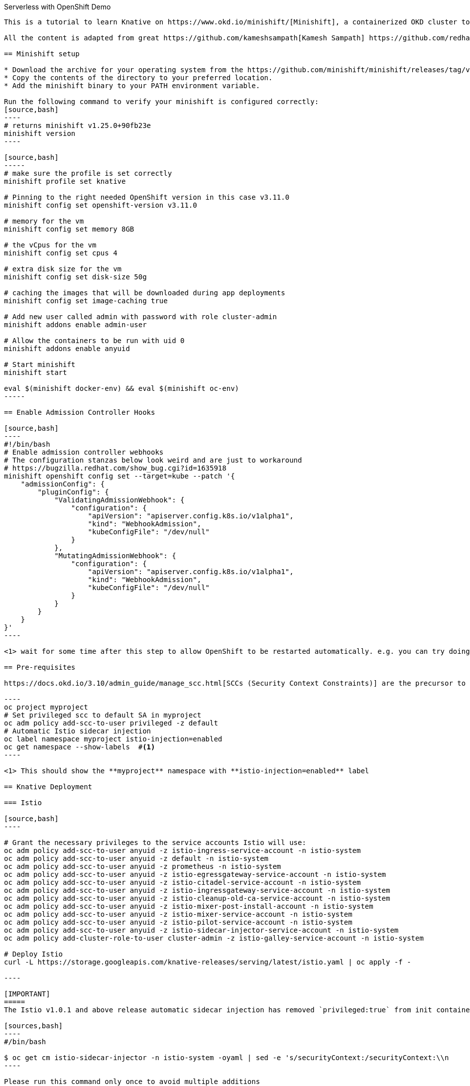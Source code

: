 Serverless with OpenShift Demo
--------------------

This is a tutorial to learn Knative on https://www.okd.io/minishift/[Minishift], a containerized OKD cluster to develop and run Applications locally, with a sample serverless demo for Openslava 2018.

All the content is adapted from great https://github.com/kameshsampath[Kamesh Sampath] https://github.com/redhat-developer-demos/knative-minishift[examples] and blog posts at https://blog.openshift.com/knative-serving-your-serverless-services/[OpenShift blogs]

== Minishift setup

* Download the archive for your operating system from the https://github.com/minishift/minishift/releases/tag/v1.25.0[Minishift v1.25.0 Release page] and extract its contents
* Copy the contents of the directory to your preferred location.
* Add the minishift binary to your PATH environment variable.

Run the following command to verify your minishift is configured correctly:
[source,bash]
----
# returns minishift v1.25.0+90fb23e
minishift version 
----

[source,bash]
-----
# make sure the profile is set correctly
minishift profile set knative

# Pinning to the right needed OpenShift version in this case v3.11.0
minishift config set openshift-version v3.11.0

# memory for the vm
minishift config set memory 8GB

# the vCpus for the vm
minishift config set cpus 4

# extra disk size for the vm
minishift config set disk-size 50g

# caching the images that will be downloaded during app deployments
minishift config set image-caching true

# Add new user called admin with password with role cluster-admin
minishift addons enable admin-user

# Allow the containers to be run with uid 0
minishift addons enable anyuid

# Start minishift
minishift start

eval $(minishift docker-env) && eval $(minishift oc-env)
-----

== Enable Admission Controller Hooks

[source,bash]
----
#!/bin/bash
# Enable admission controller webhooks
# The configuration stanzas below look weird and are just to workaround
# https://bugzilla.redhat.com/show_bug.cgi?id=1635918
minishift openshift config set --target=kube --patch '{
    "admissionConfig": {
        "pluginConfig": {
            "ValidatingAdmissionWebhook": {
                "configuration": {
                    "apiVersion": "apiserver.config.k8s.io/v1alpha1",
                    "kind": "WebhookAdmission",
                    "kubeConfigFile": "/dev/null"
                }
            },
            "MutatingAdmissionWebhook": {
                "configuration": {
                    "apiVersion": "apiserver.config.k8s.io/v1alpha1",
                    "kind": "WebhookAdmission",
                    "kubeConfigFile": "/dev/null"
                }
            }
        }
    }
}'
----

<1> wait for some time after this step to allow OpenShift to be restarted automatically. e.g. you can try doing `oc login -u admin -p admin` until you are able to login again.

== Pre-requisites

https://docs.okd.io/3.10/admin_guide/manage_scc.html[SCCs (Security Context Constraints)] are the precursor to the PSP (Pod Security Policy) mechanism in Kubernetes.

----
oc project myproject 
# Set privileged scc to default SA in myproject
oc adm policy add-scc-to-user privileged -z default
# Automatic Istio sidecar injection
oc label namespace myproject istio-injection=enabled
oc get namespace --show-labels  #<1>
----

<1> This should show the **myproject** namespace with **istio-injection=enabled** label

== Knative Deployment

=== Istio

[source,bash]
----

# Grant the necessary privileges to the service accounts Istio will use:
oc adm policy add-scc-to-user anyuid -z istio-ingress-service-account -n istio-system
oc adm policy add-scc-to-user anyuid -z default -n istio-system
oc adm policy add-scc-to-user anyuid -z prometheus -n istio-system
oc adm policy add-scc-to-user anyuid -z istio-egressgateway-service-account -n istio-system
oc adm policy add-scc-to-user anyuid -z istio-citadel-service-account -n istio-system
oc adm policy add-scc-to-user anyuid -z istio-ingressgateway-service-account -n istio-system
oc adm policy add-scc-to-user anyuid -z istio-cleanup-old-ca-service-account -n istio-system
oc adm policy add-scc-to-user anyuid -z istio-mixer-post-install-account -n istio-system
oc adm policy add-scc-to-user anyuid -z istio-mixer-service-account -n istio-system
oc adm policy add-scc-to-user anyuid -z istio-pilot-service-account -n istio-system
oc adm policy add-scc-to-user anyuid -z istio-sidecar-injector-service-account -n istio-system
oc adm policy add-cluster-role-to-user cluster-admin -z istio-galley-service-account -n istio-system

# Deploy Istio
curl -L https://storage.googleapis.com/knative-releases/serving/latest/istio.yaml | oc apply -f -

----

[IMPORTANT]
=====
The Istio v1.0.1 and above release automatic sidecar injection has removed `privileged:true` from init containers,this will cause the Pods with istio proxies automatic inject to crash. Run the following command to update the **istio-sidecar-injector** ConfigMap

[sources,bash]
----
#/bin/bash

$ oc get cm istio-sidecar-injector -n istio-system -oyaml | sed -e 's/securityContext:/securityContext:\\n      privileged: true/' | oc replace -f -
----

Please run this command only once to avoid multiple additions
=====

<1> This will setup the required OpenShift security policies that are required to deploy and make Istio functional

Wait until all the pods on istio-system are up and running, you can verify it with the command `oc get pods -w -n istio-system`.

=== Knative Serving

https://github.com/knative/serving[Knative Serving] supports deploying of serverless functions and applications on Kubernetes.

[source,bash]
----
#/bin/bash

# Grant the necessary privileges to the service accounts Knative will use:
oc adm policy add-scc-to-user anyuid -z build-controller -n knative-build
oc adm policy add-scc-to-user anyuid -z controller -n knative-serving
oc adm policy add-scc-to-user anyuid -z autoscaler -n knative-serving
oc adm policy add-cluster-role-to-user cluster-admin -z build-controller -n knative-build
oc adm policy add-cluster-role-to-user cluster-admin -z controller -n knative-serving

# Deploy Knative serving 
curl -L https://storage.googleapis.com/knative-releases/serving/latest/release-no-mon.yaml | oc apply -f -
----

<1> This will setup the required OpenShift security policies that are required to deploy and make Knative functional

Wait until all the pods in the knative-serving are up and running, you can verify it with the command `oc get pods -n knative-serving -w` and `oc get pods -n knative-build -w`.

[TIP]
====
Add the minishift ingress CIDR to the OS routing table to allow calling Knative services using LoadBalancer IP:

[sources,bash]
----

# Only for macOS
sudo route -n add -net $(minishift openshift config view | grep ingressIPNetworkCIDR | awk '{print $NF}') $(minishift ip)

# Only for Linux
sudo ip route add $(minishift openshift config view | grep ingressIPNetworkCIDR | sed 's/\r$//' | awk '{print $NF}') via $(minishift ip)
----
====

== Test Application Deployment 

[sources,bash]
-----

oc project myproject

export IP_ADDRESS=$(oc get svc knative-ingressgateway -n istio-system -o 'jsonpath={.status.loadBalancer.ingress[0].ip}')

echo '
apiVersion: serving.knative.dev/v1alpha1 # Current version of Knative
kind: Service
metadata:
  name: helloworld-go # The name of the app
spec:
  runLatest:
    configuration:
      revisionTemplate:
        spec:
          container:
            image: gcr.io/knative-samples/helloworld-go # The URL to the image of the app
            env:
            - name: TARGET # The environment variable printed out by the sample app
              value: "Go Sample v1"
' | oc create -f -
 
# Wait for the hello pod to enter its `Running` state
oc get pod --watch
 
# This should output 'Hello World: Go Sample v1!'
curl -H "Host: helloworld-go.myproject.example.com" http://$IP_ADDRESS

-----

The curl above should return "Hello World: Go Sample v1!".

If you'd like to view the available sample apps and deploy one of your choosing, head to the https://github.com/knative/docs/blob/master/serving/samples/README.md[sample apps] repo.

== Clean up

[sources,bash]
-----

kubectl delete configurations.serving.knative.dev --all
kubectl delete revisions.serving.knative.dev --all
kubectl delete routes.serving.knative.dev --all
kubectl delete services.serving.knative.dev --all

(or)

kubectl delete all --all -n myproject

-----

== Run Demo

Follow instructions at https://github.com/blues-man/knative-serverless-demo-openslava/demo/README.doc to run a NodeJS sample.
